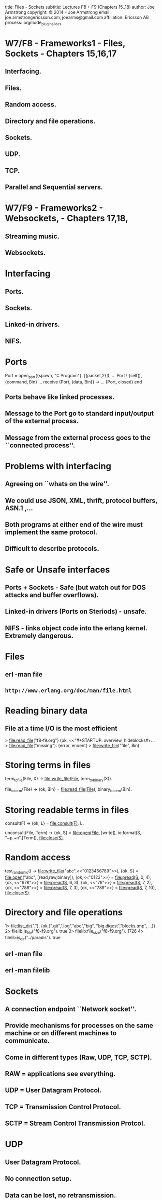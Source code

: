 #+STARTUP: overview, hideblocks
#+BEGIN_kv
title: Files - Sockets
subtitle: Lectures F8 + F9 (Chapters 15..18)
author: Joe Armstrong
copyright: \copyright 2014 -- Joe Armstrong
email: joe.armstrongericsson.com, joearms@gmail.com
affiliation: Ericsson AB
process: orgmode_plugin_slides
#+END_kv

* W7/F8 - Frameworks1 - Files, Sockets - Chapters 15,16,17 

** Interfacing.
** Files.
** Random access.
** Directory and file operations.
** Sockets.
** UDP.
** TCP.
** Parallel and Sequential servers.



* W7/F9 - Frameworks2 - Websockets,  - Chapters 17,18, 

** Streaming music.
** Websockets.

* Interfacing
** Ports.
** Sockets.
** Linked-in drivers.
** NIFS.


* Ports
#+BEGIN_erlang
Port = open_port({spawn, "C Program"}, [{packet,2}]),
...
Port ! {self(), {command, Bin}
...
receive
    {Port, {data, Bin}} ->
        ...
    {Port, closed}
end
#+END_erlang

** Ports behave like linked processes.
** Message to the Port go to standard input/output of the external process.
** Message from the external process goes to the ``connected process''.


* Problems with interfacing
** Agreeing on ``whats on the wire''.
** We could use JSON, XML, thrift, protocol buffers, ASN.1 ,...
** Both programs at either end of the wire must implement the same protocol.
** Difficult to describe protocols.

* Safe or Unsafe interfaces

** Ports + Sockets - Safe (but watch out for DOS attacks and buffer overflows).
** Linked-in drivers (Ports on Steriods) - unsafe.
** NIFS - links object code into the erlang kernel. Extremely dangerous.
   
* Files
** erl -man file
** \verb+http://www.erlang.org/doc/man/file.html+

* Reading binary data

** File at a time I/O is the most efficient

#+BEGIN_shell
> file:read_file("f8-f9.org"}
{ok, <<"#+STARTUP: overview, hideblocks\n#+...
> file:read_file("missing").
{error, enoent}
> file:write_file("file", Bin)
#+END_shell

* Storing terms in files
#+BEGIN_erlang
term_to_file(File, X) ->
    file:write_file(File, term_to_binary(X)).

file_to_term(File) ->
    {ok, Bin} = file:read_file(File),
    binary_to_term(Bin).
#+END_erlang

* Storing readable terms in files

#+BEGIN_erlang
consult(F) ->
    {ok, L} = file:consult(F),
    L.

unconsult(File, Term) ->
    {ok, S} = file:open(File, [write]),
    io:format(S, "~p.~n",[Term]),
    file:close(S).
#+END_erlang

* Random access

#+BEGIN_erlang
test_random_io() ->
    file:write_file("abc",<<"0123456789">>),
    {ok, S} = file:open("abc", [read,raw,binary]),
    {ok,<<"0123">>} = file:pread(S, 0, 4),
    {ok, <<"678">>} = file:pread(S, 6, 3),
    {ok, <<"78">>} = file:pread(S, 7, 2),
    {ok, <<"789">>} = file:pread(S, 7, 3),
    {ok, <<"789">>} = file:pread(S, 7, 10),
    file:close(S).
#+END_erlang

* Directory and file operations

#+BEGIN_shell
1> file:list_dir(".").
{ok,[".git",".log","abc","big",
     "big.digest","blocks.tmp", ...]}
2> filelib:is_file("f8-f9.org").
true
3> filelib:file_size("f8-f9.org").
1726
4> filelib:is_dir("../paradis").         
true
#+END_shell

** erl -man file
** erl -man filelib

* Sockets
** A connection endpoint ``Network socket''.
** Provide mechanisms for processes on the same machine or on different machines  to communicate.
** Come in different types (Raw, UDP, TCP, SCTP).
** RAW = applications see everything.
** UDP = User Datagram Protocol.
** TCP = Transmission Control Protocol.
** SCTP = Stream Control Transmission Protcol. 

* UDP
** User Datagram Protocol.
** No connection setup.
** Data can be lost, no retransmission.
** Data can be fragment so use small packets (less than 576 bytes should not be fragemented).
 

* TCP
** Connection oriented.
** Flow Control.
** Packets can be (are) fragmented.
** {\sl ``Reliable''}.

* UDP
#+BEGIN_erlang
server(Port) ->
    {ok, Socket} = gen_udp:open(Port, [binary]),
    loop(Socket).

loop(Socket) ->
    receive
	{udp, Socket, Host, Port, Bin} ->
	    ...
	    gen_udp:send(Socket, Host, Port, Reply),
	    loop(Socket)
    end.
#+END_erlang

    
#+BEGIN_erlang
{ok, Socket} = gen_udp:open(0, [binary]),
ok = gen_udp:send(Socket, "localhost", 4000, Bin)
#+END_erlang

* UDP Factorial Server

#+BEGIN_erlang
start_server(Port) ->
    spawn(fun() -> server(Port) end).

%% The server 		  
server(Port) ->
    {ok, Socket} = gen_udp:open(Port, [binary]),
    io:format("server opened socket:~p~n",[Socket]),
    loop(Socket).

loop(Socket) ->
    receive
	{udp, Socket, Host, Port, Bin} = Msg ->
	    io:format("server received:~p~n",[Msg]),
	    N = binary_to_term(Bin),
	    Fac = factorial(N),
	    gen_udp:send(Socket, Host, Port, term_to_binary(Fac)),
	    loop(Socket)
    end.
    
factorial(0)            -> 1;
factorial(N) when N > 0 -> N * fac(N-1).
#+END_erlang

* UDP Factorial Client
#+BEGIN_erlang
fac(Host, Port, N) ->
    {ok, Socket} = gen_udp:open(0, [binary]),
    io:format("client opened socket=~p~n",[Socket]),
    ok = gen_udp:send(Socket, Host, Port, 
		      term_to_binary(N)),
    Value = receive
		{udp, Socket, _, _, Bin} = Msg ->
		    io:format("client received:~p~n",[Msg]),
		    binary_to_term(Bin)
	    after 2000 ->
		    0
	    end,
    gen_udp:close(Socket),
    Value.
#+END_erlang

* A sample session
#+BEGIN_shell
$ erl
1> c(udp_test).
{ok,udp_test}
2> udp_test:start_server(4000).
<0.40.0>
server opened socket:#Port<0.2437>
3> 
#+END_shell
 
#+BEGIN_shell
$ erl
> udp_test:fac("localhost", 4000, 123). 
12146304367025329675766243241881295855454217088483382315328918
16182923589236216766883115696061264020217073583522129404778259
10915704116514721860295199062616467307339074198149529600000000
00000000000000000000
#+END_shell




* Erlang TCP client
#+BEGIN_erlang
    {ok,Socket} = gen_tcp:connect(Host,Port,
				  [binary, {packet, 0}]),
    ok = gen_tcp:send(Socket, ...),
    receive
	{tcp,Socket,Bin} ->  
	    receive_data(Socket, Bin),
            ...
	{tcp_closed,Socket} -> 
	    ...
    end.
#+END_erlang

** \verb+{packet,0}+ data gets sent without any length count.
** \verb+{packet, 2 | 4}+ data is sent with a 2 or 4 byte length header. The receiving side will automaticaly defragment the data if it was opened with packet 2 of 4 option.

* Nano web client
#+BEGIN_erlang
-module(nano_web_client).
-compile(export_all).

nano_get_url() ->
    nano_get_url("www.sics.se").

nano_get_url(Host) ->
    {ok,Socket} = gen_tcp:connect(Host,80,
				  [binary, {packet, 0}]),
    ok = gen_tcp:send(Socket, "GET / HTTP/1.0\r\n\r\n"), 
    receive_data(Socket, []).

receive_data(Socket, SoFar) ->
    receive
	{tcp,Socket,Bin} ->  
	    receive_data(Socket, [Bin|SoFar]);
	{tcp_closed,Socket} -> 
	    list_to_binary(lists:reverse(SoFar)) 
    end.
#+END_erlang

** Page 264 Erlang book

* Running the client

\begin{Verbatim}
> nano_web_client:nano_get_url("www.google.com").
<<"HTTP/1.0 302 Found\r\nLocation: 
http://www.google.se/?gws_rd=cr&ei=mY70UqaPNoaoywPQ94CIBA\r\n
Cache-Control: private\r\nCon"...>>
\end{Verbatim}

* Erlang TCP server
#+BEGIN_erlang
start_nano_server() ->
    {ok, Listen} = gen_tcp:listen(2345, [binary, {packet, 4}, 
					 {reuseaddr, true},
					 {active, true}]),
    {ok, Socket} = gen_tcp:accept(Listen), 
    gen_tcp:close(Listen), 
    loop(Socket).

loop(Socket) ->
    receive
	{tcp, Socket, Bin} ->
	    ...
            Reply = ...
	    gen_tcp:send(Socket, Reply), 
	    loop(Socket);
	{tcp_closed, Socket} ->
	    true
    end.
#+END_erlang

** Page 268 Erlang book

* Sequential and Parallel TCP Servers

#+BEGIN_erlang
start_seq_server() ->
    {ok, Listen} = gen_tcp:listen(Port, ..),
    seq_loop(Listen).

seq_loop(Listen) ->
    {ok, Socket} = gen_tcp:listen(Listen),
    loop(Socket),
    seq_loop(Listen).
#+END_erlang

#+BEGIN_erlang
start_par_server() ->
    {ok, Listen} = gen_tcp:listen(Port, ..),
    spawn(fun() -> par_connect(Listen) end).

par_connect(Listen) ->
    {ok, Socket} = gen_tcp:listen(Listen),
    spawn(fun() -> par_connect(Listen) end).
    loop(Socket).
#+END_erlang


* TCP + UDP problems
** UDP - lost packets.
** TCP - fragemented packages.
** TCP - flow control.
** Both - DOS attacks.
** Both - Security.
** Both - Firewalls.
* Security 1 

** Change:

#+BEGIN_erlang
ok = gen_udp:send(Socket, "localhost", 4000, 
		  term_to_binary(Term)),
...
receive
   {udp, Socket, _, _, Bin} ->
      binary_to_term(Bin)
end.
#+END_erlang
   
** To:

#+BEGIN_erlang
ok = gen_udp:send(Socket, "localhost", 4000, 
		  encrypt(Key, term_to_binary(Term))),
...
receive
   {udp, Socket, _, _, Bin} ->
      binary_to_term(decrypt(Key, Bin))
end.
#+END_erlang
* Security 2

#+BEGIN_shell
1> c(elib2_aes).
{ok,elib2_aes}
2 > Password = "1234".
"1234"
3> C = elib2_aes:encrypt(Password, <<"hello joe">>).
<<199,113,224,181,20,198,47,18,178,39,128,253,35,143,81,
  185,95,3,250,249,1,185,72,136,214,182,198,28,221,...>>
4> elib2_aes:decrypt(Password, C). 
<<"hello joe">>
#+END_shell

** No guarantees.
** Side channel attacks.


* Things to try at home
** Shoutcast.
** Streaming music.


* Websockets
** You can use sockets in the browser.
** Low overheads.
** Stream data in and out of the browser.
** In the book and on my github account.

* Philosophy

** Let's be ``truly OO''.
** To get a thing in the browser to do something you send it a message.
** When somthing interesting happens in the browser you get sent a message.
** This is NOT ajax, nor long-polling.

* Sending messages to DIVS

** Step 1) In HTML we can define a div:
\begin{Verbatim}
<div id="clock"></div>
\end{Verbatim}
** Step 2) In the browser we call a Javascript function to connect to Erlang:
\begin{Verbatim}
connect_to_erlang("localhost", 1456, "clock1");
\end{Verbatim}
** Step 3) in Erlang the function \verb+clock1:start+ is spawned:
\begin{Verbatim}
start(Browser) ->
    Browser ! [{cmd,fill_div}, {id,clock}, 
                {txt,current_time()}],
    running(Browser).
\end{Verbatim}

* Extending the system:
**In Erlang:
\begin{Verbatim}
Browser ! [{cmd,CName}, {tag1,va1},{tag2,val2,..}] 
\end{Verbatim}
** In Javascript we evaluate:
\begin{Verbatim}
Cname({cmd:CName, tag1:"va1", tag2:"val2", ..});
\end{Verbatim}
** So \verb+fill_div+ in JS is:
\begin{Verbatim}
function fill_div(o){
    $('#'+o.id).html(o.txt);
}
\end{Verbatim}

* Ezwebframe demos

** Download from \verb+https://github.com/joearms/ezwebframe+.
** Unpack.
** Type \verb+make+.
** Point Browser at \verb+http://localhost:1456+.







